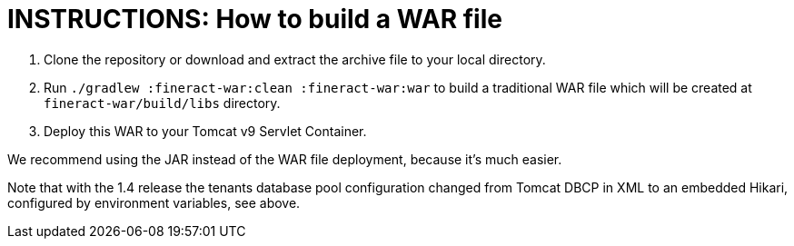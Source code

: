 = INSTRUCTIONS: How to build a WAR file

1. Clone the repository or download and extract the archive file to your local directory.
2. Run `./gradlew :fineract-war:clean :fineract-war:war` to build a traditional WAR file which will be created at `fineract-war/build/libs` directory.
3. Deploy this WAR to your Tomcat v9 Servlet Container.

We recommend using the JAR instead of the WAR file deployment, because it's much easier.

Note that with the 1.4 release the tenants database pool configuration changed from Tomcat DBCP in XML to an embedded Hikari, configured by environment variables, see above.